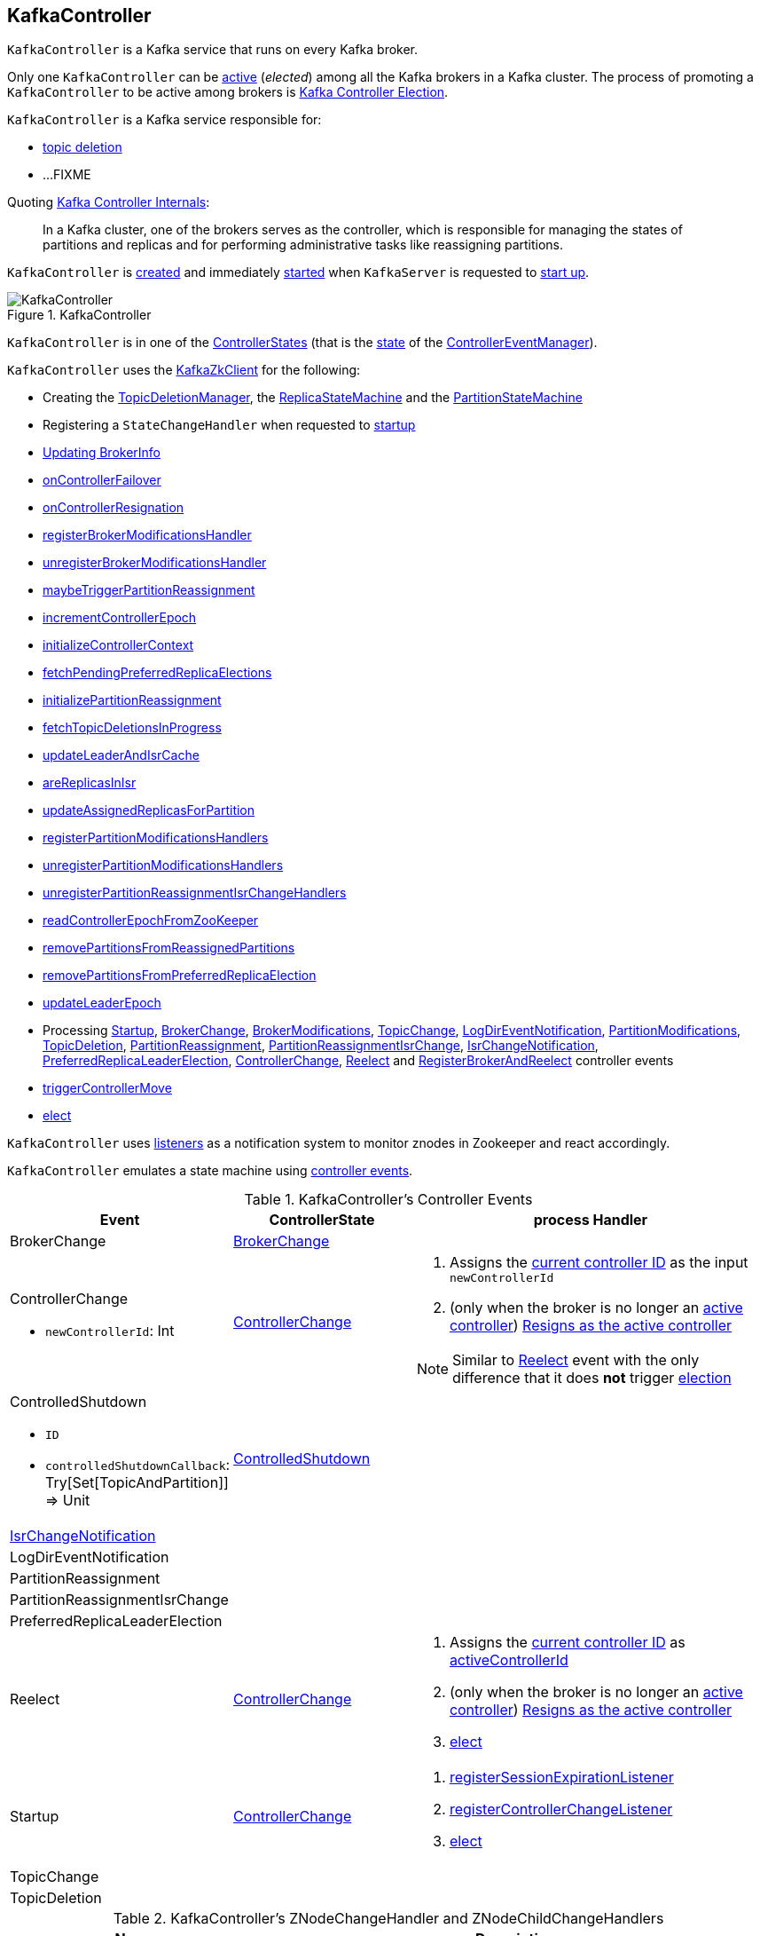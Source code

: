 == [[KafkaController]] KafkaController

`KafkaController` is a Kafka service that runs on every Kafka broker.

Only one `KafkaController` can be <<isActive, active>> (_elected_) among all the Kafka brokers in a Kafka cluster. The process of promoting a `KafkaController` to be active among brokers is <<kafka-controller-election.adoc#, Kafka Controller Election>>.

`KafkaController` is a Kafka service responsible for:

* <<topicDeletionListener, topic deletion>>
* ...FIXME

Quoting https://cwiki.apache.org/confluence/display/KAFKA/Kafka+Controller+Internals[Kafka Controller Internals]:

> In a Kafka cluster, one of the brokers serves as the controller, which is responsible for managing the states of partitions and replicas and for performing administrative tasks like reassigning partitions.

`KafkaController` is <<creating-instance, created>> and immediately <<startup, started>> when `KafkaServer` is requested to <<kafka-server-KafkaServer.adoc#startup, start up>>.

.KafkaController
image::images/KafkaController.png[align="center"]

[[state]]
`KafkaController` is in one of the <<kafka-controller-ControllerState.adoc#, ControllerStates>> (that is the <<kafka-controller-ControllerEventManager.adoc#state, state>> of the <<eventManager, ControllerEventManager>>).

`KafkaController` uses the <<zkClient, KafkaZkClient>> for the following:

* Creating the <<topicDeletionManager, TopicDeletionManager>>, the <<replicaStateMachine, ReplicaStateMachine>> and the <<partitionStateMachine, PartitionStateMachine>>

* Registering a `StateChangeHandler` when requested to <<startup, startup>>

* <<updateBrokerInfo, Updating BrokerInfo>>

* <<onControllerFailover, onControllerFailover>>

* <<onControllerResignation, onControllerResignation>>

* <<registerBrokerModificationsHandler, registerBrokerModificationsHandler>>

* <<unregisterBrokerModificationsHandler, unregisterBrokerModificationsHandler>>

* <<maybeTriggerPartitionReassignment, maybeTriggerPartitionReassignment>>

* <<incrementControllerEpoch, incrementControllerEpoch>>

* <<initializeControllerContext, initializeControllerContext>>

* <<fetchPendingPreferredReplicaElections, fetchPendingPreferredReplicaElections>>

* <<initializePartitionReassignment, initializePartitionReassignment>>

* <<fetchTopicDeletionsInProgress, fetchTopicDeletionsInProgress>>

* <<updateLeaderAndIsrCache, updateLeaderAndIsrCache>>

* <<areReplicasInIsr, areReplicasInIsr>>

* <<updateAssignedReplicasForPartition, updateAssignedReplicasForPartition>>

* <<registerPartitionModificationsHandlers, registerPartitionModificationsHandlers>>

* <<unregisterPartitionModificationsHandlers, unregisterPartitionModificationsHandlers>>

* <<unregisterPartitionReassignmentIsrChangeHandlers, unregisterPartitionReassignmentIsrChangeHandlers>>

* <<readControllerEpochFromZooKeeper, readControllerEpochFromZooKeeper>>

* <<removePartitionsFromReassignedPartitions, removePartitionsFromReassignedPartitions>>

* <<removePartitionsFromPreferredReplicaElection, removePartitionsFromPreferredReplicaElection>>

* <<updateLeaderEpoch, updateLeaderEpoch>>

* Processing <<Startup, Startup>>, <<BrokerChange, BrokerChange>>, <<BrokerModifications, BrokerModifications>>, <<TopicChange, TopicChange>>, <<LogDirEventNotification, LogDirEventNotification>>, <<PartitionModifications, PartitionModifications>>, <<TopicDeletion, TopicDeletion>>, <<PartitionReassignment, PartitionReassignment>>, <<PartitionReassignmentIsrChange, PartitionReassignmentIsrChange>>, <<IsrChangeNotification, IsrChangeNotification>>, <<PreferredReplicaLeaderElection, PreferredReplicaLeaderElection>>, <<ControllerChange, ControllerChange>>, <<Reelect, Reelect>> and <<RegisterBrokerAndReelect, RegisterBrokerAndReelect>> controller events

* <<triggerControllerMove, triggerControllerMove>>

* <<elect, elect>>

`KafkaController` uses <<listeners, listeners>> as a notification system to monitor znodes in Zookeeper and react accordingly.

`KafkaController` emulates a state machine using <<controller-events, controller events>>.

[[controller-events]]
.KafkaController's Controller Events
[cols="1,1,2",options="header",width="100%"]
|===
| Event
| ControllerState
| process Handler

| BrokerChange
| <<kafka-controller-ControllerState.adoc#BrokerChange, BrokerChange>>
| [[BrokerChange]]

a| ControllerChange

* `newControllerId`: Int

| <<kafka-controller-ControllerState.adoc#ControllerChange, ControllerChange>>
a| [[ControllerChange]]

1. Assigns the <<getControllerID, current controller ID>> as the input `newControllerId`
1. (only when the broker is no longer an <<isActive, active controller>>) <<onControllerResignation, Resigns as the active controller>>

NOTE:  Similar to <<Reelect, Reelect>> event with the only difference that it does *not* trigger <<elect, election>>

a| ControlledShutdown

* `ID`

* `controlledShutdownCallback`: Try[Set[TopicAndPartition]] => Unit

| <<kafka-controller-ControllerState.adoc#ControlledShutdown, ControlledShutdown>>
| [[ControlledShutdown]]

| <<kafka-controller-ControllerEvent.adoc#IsrChangeNotification, IsrChangeNotification>>
|
| [[IsrChangeNotification]]

| LogDirEventNotification
|
| [[LogDirEventNotification]]

| PartitionReassignment
|
| [[PartitionReassignment]]

| PartitionReassignmentIsrChange
|
| [[PartitionReassignmentIsrChange]]

| PreferredReplicaLeaderElection
|
| [[PreferredReplicaLeaderElection]]

| Reelect
| <<kafka-controller-ControllerState.adoc#ControllerChange, ControllerChange>>
a| [[Reelect]]

1. Assigns the <<getControllerID, current controller ID>> as <<activeControllerId, activeControllerId>>
1. (only when the broker is no longer an <<isActive, active controller>>) <<onControllerResignation, Resigns as the active controller>>
1. <<elect, elect>>

| Startup
| <<kafka-controller-ControllerState.adoc#ControllerChange, ControllerChange>>
a| [[Startup]]

1. <<registerSessionExpirationListener, registerSessionExpirationListener>>
1. <<registerControllerChangeListener, registerControllerChangeListener>>
1. <<elect, elect>>

| TopicChange
|
| [[TopicChange]]

| TopicDeletion
|
| [[TopicDeletion]]

|===

[[znode-change-handlers]]
.KafkaController's ZNodeChangeHandler and ZNodeChildChangeHandlers
[cols="1m,2",options="header",width="100%"]
|===
| Name
| Description

| brokerChangeHandler
| [[brokerChangeHandler]] `ZNodeChildChangeHandler` of `/brokers/ids` path

On `handleChildChange`, `brokerChangeHandler` simply sends <<BrokerChange, BrokerChange>> event to the <<eventManager, ControllerEventManager>>.

| isrChangeNotificationHandler
| [[isrChangeNotificationHandler]] `ZNodeChildChangeHandler` of `/isr_change_notification` path

On `handleChildChange`, `isrChangeNotificationHandler` simply sends <<IsrChangeNotification, IsrChangeNotification>> event to the <<eventManager, ControllerEventManager>>.

| logDirEventNotificationHandler
| [[logDirEventNotificationHandler]] `ZNodeChildChangeHandler` of `/log_dir_event_notification` path

On `handleChildChange`, `logDirEventNotificationHandler` simply sends <<LogDirEventNotification, LogDirEventNotification>> event to the <<eventManager, ControllerEventManager>>.

| partitionModificationsHandlers
a| [[partitionModificationsHandlers]] `ZNodeChangeHandlers` per topic of `/brokers/topics/[topic]` path

On `handleDataChange`, `partitionModificationsHandlers` simply send <<PartitionModifications, PartitionModifications>> event to the <<eventManager, ControllerEventManager>>.

| partitionReassignmentHandler
| [[partitionReassignmentHandler]] `ZNodeChangeHandler` of `/admin/reassign_partitions` path

On `handleCreation`, `partitionReassignmentHandler` simply sends <<PartitionReassignment, PartitionReassignment>> event to the <<eventManager, ControllerEventManager>>.

| preferredReplicaElectionHandler
| [[preferredReplicaElectionHandler]] `ZNodeChangeHandler` of `/admin/preferred_replica_election` path

On `handleCreation`, `preferredReplicaElectionHandler` simply sends <<PreferredReplicaLeaderElection, PreferredReplicaLeaderElection>> event to the <<eventManager, ControllerEventManager>>.

| topicChangeHandler
| [[topicChangeHandler]] `ZNodeChildChangeHandler` of `/brokers/topics` path

On `handleChildChange`, `topicChangeHandler` simply sends <<TopicChange, TopicChange>> event to the <<eventManager, ControllerEventManager>>.

| topicDeletionHandler
| [[topicDeletionHandler]] `ZNodeChildChangeHandler` of `/admin/delete_topics` path

On `handleChildChange`, `topicDeletionHandler` simply sends <<TopicDeletion, TopicDeletion>> event to the <<eventManager, ControllerEventManager>>.

|===

[[internal-registries]]
.KafkaController's Internal Properties (e.g. Registries and Counters)
[cols="1m,2",options="header",width="100%"]
|===
| Name
| Description

| activeControllerId
a| [[activeControllerId]] The ID of the active `KafkaController`

* Initialized to `-1`

| brokerRequestBatch
a| [[brokerRequestBatch]] <<kafka-controller-ControllerBrokerRequestBatch.adoc#, ControllerBrokerRequestBatch>> (with the <<stateChangeLogger, StateChangeLogger>>)

| controllerChangeHandler
a| [[controllerChangeHandler]] A `ZNodeChangeHandler` (for the `KafkaController` and the <<eventManager, ControllerEventManager>>) that listens to change events on `/controller` znode.

`controllerChangeHandler` <<kafka-controller-ControllerEventManager.adoc#put, emits controller events>> as follows:

* `ControllerChange` when the znode is created or the znode data changed

* `Reelect` when the znode is deleted

| controllerContext
a| [[controllerContext]] <<kafka-controller-ControllerContext.adoc#, ControllerContext>>

| eventManager
a| [[eventManager]] <<kafka-controller-ControllerEventManager.adoc#, ControllerEventManager>> (with <<kafka-controller-ControllerContext.adoc#rateAndTimeMetrics, rateAndTimeMetrics>> of the <<controllerContext, ControllerContext>>, the <<updateMetrics, updateMetrics>> as the <<kafka-controller-ControllerEventManager.adoc#eventProcessedListener, eventProcessedListener>>` and the <<maybeResign, maybeResign>> as the <<kafka-controller-ControllerEventManager.adoc#controllerMovedListener, controllerMovedListener>>)

`eventManager` is used to create other internal components to allow them for emitting controller events at state changes:

* <<topicDeletionManager, TopicDeletionManager>>
* <<controllerChangeHandler, ControllerChangeHandler>>
* <<brokerChangeHandler, BrokerChangeHandler>>
* <<topicChangeHandler, TopicChangeHandler>>
* <<topicDeletionHandler, TopicDeletionHandler>>
* <<partitionReassignmentHandler, PartitionReassignmentHandler>>
* <<preferredReplicaElectionHandler, PreferredReplicaElectionHandler>>
* <<isrChangeNotificationHandler, IsrChangeNotificationHandler>>
* <<logDirEventNotificationHandler, LogDirEventNotificationHandler>>
* <<registerBrokerModificationsHandler, BrokerModificationsHandlers>>
* <<initializePartitionReassignment, PartitionReassignmentIsrChangeHandlers>>
* <<registerPartitionModificationsHandlers, PartitionModificationsHandlers>>
* <<PartitionReassignment, PartitionReassignmentIsrChangeHandlers>>

`eventManager` is <<kafka-controller-ControllerEventManager.adoc#start, started>> when `KafkaController` is requested to <<startup, start>>.

`eventManager` is <<kafka-controller-ControllerEventManager.adoc#close, closed>> when `KafkaController` is requested to <<shutdown, shutdown>>.

| kafkaScheduler
| [[kafkaScheduler]] <<kafka-KafkaScheduler.adoc#, KafkaScheduler>> with 1 daemon thread with *kafka-scheduler* prefix

| partitionStateMachine
a| [[partitionStateMachine]] <<kafka-controller-PartitionStateMachine.adoc#, PartitionStateMachine>>

| replicaStateMachine
| [[replicaStateMachine]] link:kafka-controller-ReplicaStateMachine.adoc[ReplicaStateMachine]

| stateChangeLogger
| [[stateChangeLogger]] `StateChangeLogger` with the <<brokerId, broker ID>> and `inControllerContext` flag enabled

| tokenCleanScheduler
| [[tokenCleanScheduler]] <<kafka-KafkaScheduler.adoc#, KafkaScheduler>> with 1 daemon thread with *delegation-token-cleaner* prefix

| topicDeletionManager
| [[topicDeletionManager]] <<kafka-controller-TopicDeletionManager.adoc#, TopicDeletionManager>>
|===

[[listeners]]
.KafkaController's Listeners
[cols="1,2",options="header",width="100%"]
|===
| Listener
| Description

| [[brokerChangeListener]] `brokerChangeListener`
| `BrokerChangeListener` for this `KafkaController` and <<eventManager, eventManager>>

| [[isrChangeNotificationListener]] `isrChangeNotificationListener`
| `IsrChangeNotificationListener` for this `KafkaController` and <<eventManager, eventManager>>

Registered in <<registerIsrChangeNotificationListener, registerIsrChangeNotificationListener>> when `KafkaController` does <<onControllerFailover, onControllerFailover>>.

De-registered in <<deregisterIsrChangeNotificationListener, deregisterIsrChangeNotificationListener>> when `KafkaController` <<onControllerResignation, resigns as the active controller>>.

| [[logDirEventNotificationListener]] `logDirEventNotificationListener`
| `LogDirEventNotificationListener`

| [[partitionModificationsListeners]] `partitionModificationsListeners`
| `PartitionModificationsListener` by name

| [[partitionReassignmentListener]] `partitionReassignmentListener`
| `PartitionReassignmentListener` for this `KafkaController` and <<eventManager, ControllerEventManager>>

| [[preferredReplicaElectionListener]] `preferredReplicaElectionListener`
| `PreferredReplicaElectionListener` for this `KafkaController` and <<eventManager, ControllerEventManager>>

| [[topicDeletionListener]] `topicDeletionListener`
| `TopicDeletionListener` (for this `KafkaController` and <<eventManager, ControllerEventManager>>)

Registered in <<registerTopicDeletionListener, registerTopicDeletionListener>> when `KafkaController` does <<onControllerFailover, onControllerFailover>>.

De-registered in <<deregisterTopicDeletionListener, deregisterTopicDeletionListener>> when `KafkaController` <<onControllerResignation, resigns as the active controller>>.
|===

[[logIdent]]
`KafkaController` uses *[Controller id=[brokerId]]* as the logging prefix (aka `logIdent`).

[[logging]]
[TIP]
====
Enable `WARN`, `INFO` or `DEBUG` logging levels for `kafka.controller.KafkaController` logger to see what happens inside.

Add the following line to `config/log4j.properties`:

```
log4j.logger.kafka.controller.KafkaController=DEBUG
```

Refer to link:kafka-logging.adoc[Logging].

---

Please note that Kafka comes with a preconfigured `kafka.controller` logger in `config/log4j.properties`:

```
log4j.appender.controllerAppender=org.apache.log4j.DailyRollingFileAppender
log4j.appender.controllerAppender.DatePattern='.'yyyy-MM-dd-HH
log4j.appender.controllerAppender.File=${kafka.logs.dir}/controller.log
log4j.appender.controllerAppender.layout=org.apache.log4j.PatternLayout
log4j.appender.controllerAppender.layout.ConversionPattern=[%d] %p %m (%c)%n

log4j.logger.kafka.controller=TRACE, controllerAppender
log4j.additivity.kafka.controller=false
```

That means that the logs of `KafkaController` go to `logs/controller.log` file at `TRACE` logging level and are not added to the main logs (per `log4j.additivity` being off).
====

=== [[initiateReassignReplicasForTopicPartition]] `initiateReassignReplicasForTopicPartition` Method

[source, scala]
----
initiateReassignReplicasForTopicPartition
----

`initiateReassignReplicasForTopicPartition`...FIXME

NOTE: `initiateReassignReplicasForTopicPartition` is used when...FIXME

=== [[deregisterPartitionReassignmentIsrChangeListeners]] `deregisterPartitionReassignmentIsrChangeListeners` Method

[source, scala]
----
deregisterPartitionReassignmentIsrChangeListeners
----

`deregisterPartitionReassignmentIsrChangeListeners`...FIXME

NOTE: `deregisterPartitionReassignmentIsrChangeListeners` is used when...FIXME

=== [[resetControllerContext]] `resetControllerContext` Method

[source, scala]
----
resetControllerContext
----

`resetControllerContext`...FIXME

NOTE: `resetControllerContext` is used when...FIXME

=== [[deregisterBrokerChangeListener]] `deregisterBrokerChangeListener` Method

[source, scala]
----
deregisterBrokerChangeListener
----

`deregisterBrokerChangeListener`...FIXME

NOTE: `deregisterBrokerChangeListener` is used when...FIXME

=== [[deregisterTopicChangeListener]] `deregisterTopicChangeListener` Method

[source, scala]
----
deregisterTopicChangeListener
----

`deregisterTopicChangeListener`...FIXME

NOTE: `deregisterTopicChangeListener` is used when...FIXME

=== [[onControllerResignation]] Resigning As Active Controller -- `onControllerResignation` Method

[source, scala]
----
onControllerResignation(): Unit
----

`onControllerResignation` starts by printing out the following DEBUG message to the logs:

```
Resigning
```

`onControllerResignation` unsubscribes from intercepting Zookeeper events for the following znodes in order:

1. <<deregisterIsrChangeNotificationListener, Child changes to /isr_change_notification znode>>

1. <<deregisterPartitionReassignmentListener, Data changes to /admin/reassign_partitions znode>>

1. <<deregisterPreferredReplicaElectionListener, Data changes to /admin/preferred_replica_election znode>>

1. <<deregisterLogDirEventNotificationListener, Child changes to /log_dir_event_notification znode>>

`onControllerResignation` requests <<topicDeletionManager, TopicDeletionManager>> to link:kafka-controller-TopicDeletionManager.adoc#reset[reset].

`onControllerResignation` requests <<kafkaScheduler, KafkaScheduler>> to link:kafka-KafkaScheduler.adoc#shutdown[shutdown].

`onControllerResignation` resets the following internal counters:

* <<offlinePartitionCount, offlinePartitionCount>>
* <<preferredReplicaImbalanceCount, preferredReplicaImbalanceCount>>
* <<globalTopicCount, globalTopicCount>>
* <<globalPartitionCount, globalPartitionCount>>

`onControllerResignation` <<deregisterPartitionReassignmentIsrChangeListeners, deregisterPartitionReassignmentIsrChangeListeners>>.

`onControllerResignation` requests <<partitionStateMachine, PartitionStateMachine>> to link:kafka-controller-PartitionStateMachine.adoc#shutdown[shutdown].

`onControllerResignation` <<deregisterTopicChangeListener, deregisterTopicChangeListener>>.

`onControllerResignation` <<deregisterPartitionModificationsListener, deregisterPartitionModificationsListener>> every listener in <<partitionModificationsListeners, partitionModificationsListeners>>.

`onControllerResignation` <<deregisterTopicDeletionListener, deregisterTopicDeletionListener>>.

`onControllerResignation` requests <<replicaStateMachine, ReplicaStateMachine>> to link:kafka-controller-ReplicaStateMachine.adoc#shutdown[shutdown].

`onControllerResignation` <<deregisterBrokerChangeListener, deregisterBrokerChangeListener>>.

`onControllerResignation` <<resetControllerContext, resetControllerContext>>.

In the end, `onControllerResignation` prints out the following DEBUG message to the logs:

```
Resigned
```

[NOTE]
====
`onControllerResignation` is used when:

* `ControllerEventThread` is requested to <<kafka-controller-ControllerEventThread.adoc#doWork, process controller events>>, i.e. <<ControllerChange, ControllerChange>> and <<Reelect, Reelect>>

* <<triggerControllerMove, triggerControllerMove>>

* `KafkaController` is requested to <<shutdown, shut down>>
====

=== [[deregisterIsrChangeNotificationListener]] Unsubscribing from Child Changes to /isr_change_notification ZNode -- `deregisterIsrChangeNotificationListener` Internal Method

[source, scala]
----
deregisterIsrChangeNotificationListener(): Unit
----

`deregisterIsrChangeNotificationListener` prints out the following DEBUG message to the logs:

```
De-registering IsrChangeNotificationListener
```

`deregisterIsrChangeNotificationListener` requests <<zkUtils, ZkUtils>> to link:kafka-ZkUtils.adoc#unsubscribeChildChanges[unsubscribe from intercepting changes] to `/isr_change_notification` znode with <<isrChangeNotificationListener, IsrChangeNotificationListener>>.

NOTE: `deregisterIsrChangeNotificationListener` is used exclusively when `KafkaController` <<onControllerResignation, resigns as the active controller>>.

=== [[deregisterLogDirEventNotificationListener]] Unsubscribing from Child Changes to /log_dir_event_notification ZNode -- `deregisterLogDirEventNotificationListener` Internal Method

[source, scala]
----
deregisterLogDirEventNotificationListener(): Unit
----

`deregisterLogDirEventNotificationListener` prints out the following DEBUG message to the logs:

```
De-registering logDirEventNotificationListener
```

`deregisterLogDirEventNotificationListener` requests <<zkUtils, ZkUtils>> to link:kafka-ZkUtils.adoc#unsubscribeChildChanges[unsubscribe from intercepting changes] to `/log_dir_event_notification` znode with <<logDirEventNotificationListener, LogDirEventNotificationListener>>.

NOTE: `deregisterLogDirEventNotificationListener` is used exclusively when `KafkaController` <<onControllerResignation, resigns as the active controller>>.

=== [[deregisterPreferredReplicaElectionListener]] Unsubscribing from Data Changes to /admin/preferred_replica_election ZNode -- `deregisterPreferredReplicaElectionListener` Method

[source, scala]
----
deregisterPreferredReplicaElectionListener(): Unit
----

`deregisterPreferredReplicaElectionListener` requests <<zkUtils, ZkUtils>> to link:kafka-ZkUtils.adoc#unsubscribeDataChanges[unsubscribe from intercepting data changes] to `/admin/preferred_replica_election` znode with <<preferredReplicaElectionListener, PreferredReplicaElectionListener>>.

NOTE: `deregisterPreferredReplicaElectionListener` is used exclusively when `KafkaController` <<onControllerResignation, resigns as the active controller>>.

=== [[deregisterPartitionReassignmentListener]] Unsubscribing from Data Changes to /admin/reassign_partitions ZNode -- `deregisterPartitionReassignmentListener` Method

[source, scala]
----
deregisterPartitionReassignmentListener(): Unit
----

`deregisterPartitionReassignmentListener` requests <<zkUtils, ZkUtils>> to link:kafka-ZkUtils.adoc#unsubscribeDataChanges[unsubscribe from intercepting data changes] to `/admin/reassign_partitions` znode with <<partitionReassignmentListener, PartitionReassignmentListener>>.

NOTE: `deregisterPartitionReassignmentListener` is used exclusively when `KafkaController` <<onControllerResignation, resigns as the active controller>>.

=== [[triggerControllerMove]] `triggerControllerMove` Internal Method

[source, scala]
----
triggerControllerMove(): Unit
----

`triggerControllerMove`...FIXME

[NOTE]
====
`triggerControllerMove` is used when:

1. `KafkaController` <<handleIllegalState, handleIllegalState>>

1. `KafkaController` caught an exception while <<elect, electing or becoming a controller>>
====

=== [[handleIllegalState]] `handleIllegalState` Internal Method

[source, scala]
----
handleIllegalState(e: IllegalStateException): Nothing
----

`handleIllegalState`...FIXME

NOTE: `handleIllegalState` is used when `KafkaController` catches a `IllegalStateException` in <<updateLeaderEpochAndSendRequest, updateLeaderEpochAndSendRequest>>, <<sendUpdateMetadataRequest, sendUpdateMetadataRequest>> and <<ControlledShutdown, ControlledShutdown>> event.

=== [[sendUpdateMetadataRequest]] `sendUpdateMetadataRequest` Method

[source, scala]
----
sendUpdateMetadataRequest(): Unit
----

`sendUpdateMetadataRequest`...FIXME

[NOTE]
====
`sendUpdateMetadataRequest` is used when:

* `KafkaController` is requested to <<onControllerFailover, onControllerFailover>>, <<onBrokerStartup, onBrokerStartup>>, <<onBrokerUpdate, onBrokerUpdate>>, <<onReplicasBecomeOffline, onReplicasBecomeOffline>>, <<onPartitionReassignment, onPartitionReassignment>>, <<processUpdateNotifications, processUpdateNotifications>>

* `TopicDeletionManager` is requested to <<kafka-controller-TopicDeletionManager.adoc#onTopicDeletion, onTopicDeletion>>
====

=== [[updateLeaderEpochAndSendRequest]] `updateLeaderEpochAndSendRequest` Internal Method

[source, scala]
----
updateLeaderEpochAndSendRequest(
  partition: TopicPartition,
  replicasToReceiveRequest: Seq[Int],
  newAssignedReplicas: Seq[Int]): Unit
----

`updateLeaderEpochAndSendRequest`...FIXME

NOTE: `updateLeaderEpochAndSendRequest` is used when `KafkaController` is requested to <<onPartitionReassignment, onPartitionReassignment>> and <<moveReassignedPartitionLeaderIfRequired, moveReassignedPartitionLeaderIfRequired>>.

=== [[shutdown]] Shutting Down -- `shutdown` Method

[source, scala]
----
shutdown(): Unit
----

`shutdown` requests the <<eventManager, ControllerEventManager>> to <<kafka-controller-ControllerEventManager.adoc#close, close>> followed by <<onControllerResignation, onControllerResignation>>.

NOTE: `shutdown` is used exclusively when `KafkaServer` is requested to <<kafka-server-KafkaServer.adoc#shutdown, shutdown>>.

=== [[updateMetrics]] `updateMetrics` Internal Method

[source, scala]
----
updateMetrics(): Unit
----

`updateMetrics`...FIXME

NOTE: `updateMetrics` is used exclusively when `KafkaController` is <<creating-instance, created>> (and creates the <<eventManager, ControllerEventManager>>).

=== [[onBrokerStartup]] `onBrokerStartup` Method

[source, scala]
----
onBrokerStartup(newBrokers: Seq[Int]): Unit
----

`onBrokerStartup`...FIXME

NOTE: `onBrokerStartup` is used exclusively when `KafkaController` is requested to process a `BrokerChange` controller event.

=== [[elect]] Controller Election -- `elect` Method

[source, scala]
----
elect(): Unit
----

`elect` requests the <<zkClient, KafkaZkClient>> for the <<kafka-zk-KafkaZkClient.adoc#getControllerId, active controller ID>>.

`elect` stops the controller election if there is an active controller ID available and prints out the following DEBUG message to the logs:

```
Broker [activeControllerId] has been elected as the controller, so stopping the election process.
```

Otherwise, `elect` requests the <<zkClient, KafkaZkClient>> to <<checkedEphemeralCreate, create an ephemeral znode>> at `/controller` path with the znode data in JSON:

```
{"version":1,"brokerid":[brokerId],"timestamp":[timestamp]}
```

NOTE: `elect` always uses `1` for the version.

NOTE: `elect` is used when `ControllerEventThread` is requested to process <<kafka-controller-ControllerEvent.adoc#Startup, Startup>> and <<kafka-controller-ControllerEvent.adoc#Reelect, Reelect>> controller events (while <<kafka-controller-ControllerEventThread.adoc#doWork, processing controller events>>).

==== Controller Elected

If successful, `elect` prints out the following INFO message to the logs and records the current broker ID as the <<activeControllerId, activeControllerId>>.

```
[brokerId] successfully elected as the controller
```

In the end, `elect` does <<onControllerFailover, onControllerFailover>>.

==== Controller Has Already Been Elected (NodeExistsException)

If unsuccessful (and a `NodeExistsException` was reported), `elect` requests the <<zkClient, KafkaZkClient>> for the <<kafka-zk-KafkaZkClient.adoc#getControllerId, active controller ID>>.

`elect` then prints out the following DEBUG message to the logs:

```
Broker [activeControllerId] was elected as controller instead of broker [brokerId]
```

If however the active controller ID is still unavailable, `elect` prints out the following WARN message to the logs:

```
A controller has been elected but just resigned, this will result in another round of election
```

==== Other Errors (Throwable)

If unsuccessful (and a `Throwable` was reported), `elect` prints out the following ERROR message to the logs and does <<triggerControllerMove, triggerControllerMove>>:

```
Error while electing or becoming controller on broker [brokerId]
```

=== [[isActive]] Is KafkaController The Active Controller? -- `isActive` Method

[source, scala]
----
isActive: Boolean
----

`isActive` flag says whether the current broker (by the ID) is the active controller (given the <<activeControllerId, activeControllerId>>).

NOTE: `isActive` is on (`true`) after the `KafkaController` of a Kafka broker has been <<elect, elected>>.

[NOTE]
====
`isActive` is used (as a valve to stop processing early) when:

* `ControllerEventThread` is requested to <<kafka-controller-ControllerEventThread.adoc#doWork, process controller events>> (that should only be processed on the active controller, e.g. `AutoPreferredReplicaLeaderElection`, `UncleanLeaderElectionEnable`, `ControlledShutdown`, `LeaderAndIsrResponseReceived`, `TopicDeletionStopReplicaResponseReceived`, `BrokerChange`, `BrokerModifications`, `TopicChange`)

* `KafkaController` is requested to <<updateMetrics, updateMetrics>>

* `KafkaApis` is requested to <<kafka-server-KafkaApis.adoc#handleCreateTopicsRequest, handleCreateTopicsRequest>>, <<kafka-server-KafkaApis.adoc#handleCreatePartitionsRequest, handleCreatePartitionsRequest>> and <<kafka-server-KafkaApis.adoc#handleDeleteTopicsRequest, handleDeleteTopicsRequest>>
====

=== [[registerIsrChangeNotificationListener]] `registerIsrChangeNotificationListener` Internal Method

[source, scala]
----
registerIsrChangeNotificationListener(): Option[Seq[String]]
----

`registerIsrChangeNotificationListener`...FIXME

NOTE: `registerIsrChangeNotificationListener` is used when...FIXME

=== [[deregisterIsrChangeNotificationListener]] `deregisterIsrChangeNotificationListener` Internal Method

[source, scala]
----
deregisterIsrChangeNotificationListener(): Unit
----

`deregisterIsrChangeNotificationListener`...FIXME

NOTE: `deregisterIsrChangeNotificationListener` is used when...FIXME

=== [[creating-instance]] Creating KafkaController Instance

`KafkaController` takes the following when created:

* [[config]] <<kafka-KafkaConfig.adoc#, KafkaConfig>>
* [[zkClient]] <<kafka-zk-KafkaZkClient.adoc#, KafkaZkClient>>
* [[time]] `Time`
* [[metrics]] <<kafka-Metrics.adoc#, Metrics>>
* [[initialBrokerInfo]] `BrokerInfo`
* [[tokenManager]] <<kafka-server-DelegationTokenManager.adoc#, DelegationTokenManager>>
* [[threadNamePrefix]] Thread name prefix (default: undefined)

`KafkaController` initializes the <<internal-registries, internal registries and counters>>.

=== [[startup]] Starting Up -- `startup` Method

[source, scala]
----
startup(): Unit
----

`startup` requests the <<zkClient, KafkaZkClient>> to <<kafka-zk-KafkaZkClient.adoc#registerStateChangeHandler, register a StateChangeHandler>> (under the name *controller-state-change-handler*) that is does the following:

* On `afterInitializingSession`, the `StateChangeHandler` simply puts `RegisterBrokerAndReelect` event on the event queue of the <<eventManager, ControllerEventManager>>

* On `beforeInitializingSession`, the `StateChangeHandler` simply puts `Expire` event on the event queue of the <<eventManager, ControllerEventManager>>

`startup` then puts `Startup` event at the end of the event queue of the <<eventManager, ControllerEventManager>> and immediately requests it to <<kafka-controller-ControllerEventManager.adoc#start, start>>.

NOTE: `startup` is used exclusively when `KafkaServer` is requested to <<kafka-server-KafkaServer.adoc#startup, start>>.

=== [[registerSessionExpirationListener]] Registering SessionExpirationListener To Control Session Recreation -- `registerSessionExpirationListener` Internal Method

[source, scala]
----
registerSessionExpirationListener(): Unit
----

`registerSessionExpirationListener` requests <<zkUtils, ZkUtils>> to link:kafka-ZkUtils.adoc#subscribeStateChanges[subscribe to state changes] with a `SessionExpirationListener` (with the `KafkaController` and <<eventManager, ControllerEventManager>>).

NOTE: `SessionExpirationListener` puts <<Reelect, Reelect>> event on the link:kafka-controller-ControllerEventManager.adoc#queue[event queue] of `ControllerEventManager` every time the Zookeeper session has expired and a new session has been created.

NOTE: `registerSessionExpirationListener` is used exclusively when <<Startup, Startup>> event is processed (after `ControllerEventThread` is link:kafka-controller-ControllerEventThread.adoc#doWork[started]).

=== [[registerControllerChangeListener]] Registering ControllerChangeListener for /controller ZNode Changes -- `registerControllerChangeListener` Internal Method

[source, scala]
----
registerControllerChangeListener(): Unit
----

`registerControllerChangeListener` requests <<zkUtils, ZkUtils>> to link:kafka-ZkUtils.adoc#subscribeDataChanges[subscribe to data changes] for `/controller` znode with a `ControllerChangeListener` (with the `KafkaController` and <<eventManager, ControllerEventManager>>).

[NOTE]
====
`ControllerChangeListener` emits:

1. <<ControllerChange, ControllerChange>> event with the current controller ID (on the link:kafka-controller-ControllerEventManager.adoc#queue[event queue] of `ControllerEventManager`) every time the data of a znode changes

1. <<Reelect, Reelect>> event when the data associated with a znode has been deleted
====

NOTE: `registerControllerChangeListener` is used exclusively when <<Startup, Startup>> event is processed (after `ControllerEventThread` is link:kafka-controller-ControllerEventThread.adoc#doWork[started]).

=== [[registerBrokerChangeListener]] `registerBrokerChangeListener` Internal Method

[source, scala]
----
registerBrokerChangeListener(): Option[Seq[String]]
----

`registerBrokerChangeListener` requests <<zkUtils, ZkUtils>> to link:kafka-ZkUtils.adoc#subscribeChildChanges[subscribeChildChanges] for `/brokers/ids` path with <<brokerChangeListener, BrokerChangeListener>>.

NOTE: `registerBrokerChangeListener` is used exclusively when `KafkaController` does <<onControllerFailover, onControllerFailover>>.

=== [[getControllerID]] Getting Active Controller ID (from JSON under /controller znode) -- `getControllerID` Method

[source, scala]
----
getControllerID(): Int
----

`getControllerID` returns the ID of the active Kafka controller that is associated with `/controller` znode in JSON format or `-1` otherwise.

Internally, `getControllerID` requests <<zkUtils, ZkUtils>> for link:kafka-ZkUtils.adoc#readDataMaybeNull[data associated with `/controller` znode].

If available, `getControllerID` parses the data (being the current controller info in JSON format) to extract `brokerid` field.

[source, shell]
----
$ ./bin/zookeeper-shell.sh :2181 get /controller

{"version":1,"brokerid":0,"timestamp":"1543499076007"}
cZxid = 0x60
ctime = Thu Nov 29 14:44:36 CET 2018
mZxid = 0x60
mtime = Thu Nov 29 14:44:36 CET 2018
pZxid = 0x60
cversion = 0
dataVersion = 0
aclVersion = 0
ephemeralOwner = 0x100073f07ba0003
dataLength = 54
numChildren = 0
----

Otherwise, when no `/controller` znode is available, `getControllerID` returns `-1`.

[NOTE]
====
`getControllerID` is used when:

1. Processing `Reelect` controller event

1. <<elect, elect>>
====

=== [[registerTopicDeletionListener]] Registering TopicDeletionListener for Child Changes to /admin/delete_topics ZNode -- `registerTopicDeletionListener` Internal Method

[source, scala]
----
registerTopicDeletionListener(): Option[Seq[String]]
----

`registerTopicDeletionListener` requests <<zkUtils, ZkUtils>> to link:kafka-ZkUtils.adoc#subscribeChildChanges[subscribeChildChanges] to `/admin/delete_topics` znode with <<topicDeletionListener, TopicDeletionListener>>.

NOTE: `registerTopicDeletionListener` is used exclusively when `KafkaController` does <<onControllerFailover, onControllerFailover>>.

=== [[deregisterTopicDeletionListener]] De-Registering TopicDeletionListener for Child Changes to /admin/delete_topics ZNode -- `deregisterTopicDeletionListener` Internal Method

[source, scala]
----
deregisterTopicDeletionListener(): Unit
----

`deregisterTopicDeletionListener` requests <<zkUtils, ZkUtils>> to link:kafka-ZkUtils.adoc#unsubscribeChildChanges[unsubscribeChildChanges] to `/admin/delete_topics` znode with <<topicDeletionListener, TopicDeletionListener>>.

NOTE: `deregisterTopicDeletionListener` is used exclusively when `KafkaController` <<onControllerResignation, resigns as the active controller>>.

=== [[processUpdateNotifications]] `processUpdateNotifications` Internal Method

[source, scala]
----
processUpdateNotifications(partitions: Seq[TopicPartition]): Unit
----

`processUpdateNotifications`...FIXME

NOTE: `processUpdateNotifications` is used when...FIXME

=== [[onReplicasBecomeOffline]] `onReplicasBecomeOffline` Internal Method

[source, scala]
----
onReplicasBecomeOffline(newOfflineReplicas: Set[PartitionAndReplica]): Unit
----

`onReplicasBecomeOffline`...FIXME

NOTE: `onReplicasBecomeOffline` is used when...FIXME

=== [[onPartitionReassignment]] `onPartitionReassignment` Internal Method

[source, scala]
----
onPartitionReassignment(
  topicPartition: TopicPartition,
  reassignedPartitionContext: ReassignedPartitionsContext): Unit
----

`onPartitionReassignment`...FIXME

NOTE: `onPartitionReassignment` is used when `KafkaController` is requested to <<onBrokerStartup, onBrokerStartup>>, <<maybeTriggerPartitionReassignment, maybeTriggerPartitionReassignment>> and process a <<PartitionReassignmentIsrChange, PartitionReassignmentIsrChange>> event.

=== [[onBrokerUpdate]] `onBrokerUpdate` Internal Method

[source, scala]
----
onBrokerUpdate(updatedBrokerId: Int): Unit
----

`onBrokerUpdate`...FIXME

NOTE: `onBrokerUpdate` is used when...FIXME

=== [[updateBrokerInfo]] `updateBrokerInfo` Internal Method

[source, scala]
----
updateBrokerInfo(newBrokerInfo: BrokerInfo): Unit
----

`updateBrokerInfo`...FIXME

NOTE: `updateBrokerInfo` is used exclusively when `DynamicListenerConfig` is requested to <<kafka-server-DynamicListenerConfig.adoc#reconfigure, reconfigure>>.

=== [[registerBrokerModificationsHandler]] `registerBrokerModificationsHandler` Internal Method

[source, scala]
----
registerBrokerModificationsHandler(brokerIds: Iterable[Int]): Unit
----

`registerBrokerModificationsHandler`...FIXME

NOTE: `registerBrokerModificationsHandler` is used when `KafkaController` is requested to <<onBrokerStartup, onBrokerStartup>> and <<onControllerFailover, onControllerFailover>> (indirectly through <<initializeControllerContext, initializeControllerContext>>).

=== [[initializeControllerContext]] `initializeControllerContext` Internal Method

[source, scala]
----
initializeControllerContext(): Unit
----

`initializeControllerContext`...FIXME

NOTE: `initializeControllerContext` is used exclusively when `KafkaController` is requested to <<onControllerFailover, onControllerFailover>>.

=== [[unregisterBrokerModificationsHandler]] `unregisterBrokerModificationsHandler` Internal Method

[source, scala]
----
unregisterBrokerModificationsHandler(brokerIds: Iterable[Int]): Unit
----

`unregisterBrokerModificationsHandler`...FIXME

NOTE: `unregisterBrokerModificationsHandler` is used when `KafkaController` is requested to <<onControllerResignation, onControllerResignation>> and <<onBrokerFailure, onBrokerFailure>>.

=== [[onBrokerFailure]] `onBrokerFailure` Internal Method

[source, scala]
----
onBrokerFailure(deadBrokers: Seq[Int]): Unit
----

`onBrokerFailure`...FIXME

NOTE: `onBrokerFailure` is used exclusively when `KafkaController` is requested to handle a <<BrokerChange, BrokerChange>> controller event.

=== [[maybeTriggerPartitionReassignment]] `maybeTriggerPartitionReassignment` Internal Method

[source, scala]
----
maybeTriggerPartitionReassignment(topicPartitions: Set[TopicPartition]): Unit
----

`maybeTriggerPartitionReassignment`...FIXME

NOTE: `maybeTriggerPartitionReassignment` is used when `KafkaController` is requested to <<onControllerFailover, onControllerFailover>> and process the <<PartitionReassignment, PartitionReassignment>> controller event.

=== [[incrementControllerEpoch]] `incrementControllerEpoch` Internal Method

[source, scala]
----
incrementControllerEpoch(): Unit
----

`incrementControllerEpoch`...FIXME

NOTE: `incrementControllerEpoch` is used exclusively when `KafkaController` is requested to <<onControllerFailover, onControllerFailover>>.

=== [[fetchPendingPreferredReplicaElections]] `fetchPendingPreferredReplicaElections` Internal Method

[source, scala]
----
fetchPendingPreferredReplicaElections(): Set[TopicPartition]
----

`fetchPendingPreferredReplicaElections`...FIXME

NOTE: `fetchPendingPreferredReplicaElections` is used exclusively when `KafkaController` is requested to <<onControllerFailover, onControllerFailover>>.

=== [[initializePartitionReassignment]] `initializePartitionReassignment` Internal Method

[source, scala]
----
initializePartitionReassignment(): Unit
----

`initializePartitionReassignment`...FIXME

NOTE: `initializePartitionReassignment` is used exclusively when `KafkaController` is requested to <<initializeControllerContext, initializeControllerContext>>.

=== [[fetchTopicDeletionsInProgress]] `fetchTopicDeletionsInProgress` Internal Method

[source, scala]
----
fetchTopicDeletionsInProgress(): (Set[String], Set[String])
----

`fetchTopicDeletionsInProgress`...FIXME

NOTE: `fetchTopicDeletionsInProgress` is used exclusively when `KafkaController` is requested to <<onControllerFailover, onControllerFailover>>.

=== [[updateLeaderAndIsrCache]] `updateLeaderAndIsrCache` Internal Method

[source, scala]
----
updateLeaderAndIsrCache(partitions: Seq[TopicPartition]
----

Unless given, `updateLeaderAndIsrCache` defaults to <<kafka-controller-ControllerContext.adoc#allPartitions, allPartitions>> of the <<controllerContext, ControllerContext>> for the partitions.

`updateLeaderAndIsrCache` requests the <<zkClient, KafkaZkClient>> to <<kafka-zk-KafkaZkClient.adoc#getTopicPartitionStates, getTopicPartitionStates>> for the partitions.

For every pair of a `TopicPartition` and the `LeaderIsrAndControllerEpoch`, `updateLeaderAndIsrCache` adds them to the <<kafka-controller-ControllerContext.adoc#partitionLeadershipInfo, partitionLeadershipInfo>> of the <<controllerContext, ControllerContext>>.

NOTE: `updateLeaderAndIsrCache` is used when `KafkaController` is requested to <<initializeControllerContext, initializeControllerContext>> and process a <<IsrChangeNotification, IsrChangeNotification>> controller event.

=== [[areReplicasInIsr]] `areReplicasInIsr` Internal Method

[source, scala]
----
areReplicasInIsr(partition: TopicPartition, replicas: Seq[Int]): Boolean
----

`areReplicasInIsr`...FIXME

NOTE: `areReplicasInIsr` is used exclusively when `KafkaController` is requested to <<onPartitionReassignment, onPartitionReassignment>>.

=== [[updateAssignedReplicasForPartition]] `updateAssignedReplicasForPartition` Internal Method

[source, scala]
----
updateAssignedReplicasForPartition(
  partition: TopicPartition,
  replicas: Seq[Int]): Unit
----

`updateAssignedReplicasForPartition`...FIXME

NOTE: `updateAssignedReplicasForPartition` is used exclusively when `KafkaController` is requested to <<onPartitionReassignment, onPartitionReassignment>>.

=== [[registerPartitionModificationsHandlers]] `registerPartitionModificationsHandlers` Internal Method

[source, scala]
----
registerPartitionModificationsHandlers(topics: Seq[String]): Unit
----

`registerPartitionModificationsHandlers`...FIXME

NOTE: `registerPartitionModificationsHandlers` is used when `KafkaController` is requested to <<initializeControllerContext, initializeControllerContext>> and a <<kafka-controller-ControllerEvent.adoc#TopicChange, TopicChange>> controller event is processed.

=== [[unregisterPartitionModificationsHandlers]] `unregisterPartitionModificationsHandlers` Internal Method

[source, scala]
----
unregisterPartitionModificationsHandlers(topics: Seq[String]): Unit
----

`unregisterPartitionModificationsHandlers`...FIXME

[NOTE]
====
`unregisterPartitionModificationsHandlers` is used when:

* `KafkaController` is requested to <<onControllerResignation, onControllerResignation>>

* `TopicDeletionManager` is requested to <<kafka-controller-TopicDeletionManager.adoc#completeDeleteTopic, completeDeleteTopic>>
====

=== [[unregisterPartitionReassignmentIsrChangeHandlers]] `unregisterPartitionReassignmentIsrChangeHandlers` Internal Method

[source, scala]
----
unregisterPartitionReassignmentIsrChangeHandlers(): Unit
----

`unregisterPartitionReassignmentIsrChangeHandlers`...FIXME

NOTE: `unregisterPartitionReassignmentIsrChangeHandlers` is used exclusively when `KafkaController` is requested to <<onControllerResignation, onControllerResignation>>.

=== [[readControllerEpochFromZooKeeper]] `readControllerEpochFromZooKeeper` Internal Method

[source, scala]
----
readControllerEpochFromZooKeeper(): Unit
----

`readControllerEpochFromZooKeeper`...FIXME

NOTE: `readControllerEpochFromZooKeeper` is used exclusively when `KafkaController` is requested to <<onControllerFailover, onControllerFailover>>.

=== [[removePartitionsFromReassignedPartitions]] `removePartitionsFromReassignedPartitions` Internal Method

[source, scala]
----
removePartitionsFromReassignedPartitions(partitionsToBeRemoved: Set[TopicPartition]): Unit
----

`removePartitionsFromReassignedPartitions`...FIXME

NOTE: `removePartitionsFromReassignedPartitions` is used when `KafkaController` is requested to <<onPartitionReassignment, onPartitionReassignment>> and <<maybeTriggerPartitionReassignment, maybeTriggerPartitionReassignment>>.

=== [[removePartitionsFromPreferredReplicaElection]] `removePartitionsFromPreferredReplicaElection` Internal Method

[source, scala]
----
removePartitionsFromPreferredReplicaElection(
  partitionsToBeRemoved: Set[TopicPartition],
  isTriggeredByAutoRebalance : Boolean): Unit
----

`removePartitionsFromPreferredReplicaElection`...FIXME

NOTE: `removePartitionsFromPreferredReplicaElection` is used exclusively when `KafkaController` is requested to <<onPreferredReplicaElection, onPreferredReplicaElection>>.

=== [[onPreferredReplicaElection]] `onPreferredReplicaElection` Internal Method

[source, scala]
----
onPreferredReplicaElection(
  partitions: Set[TopicPartition],
  isTriggeredByAutoRebalance: Boolean = false): Unit
----

`onPreferredReplicaElection`...FIXME

NOTE: `onPreferredReplicaElection` is used when `KafkaController` is requested to <<onControllerFailover, onControllerFailover>>, <<checkAndTriggerAutoLeaderRebalance, checkAndTriggerAutoLeaderRebalance>> and process a <<PreferredReplicaLeaderElection, PreferredReplicaLeaderElection>> controller event.

=== [[updateLeaderEpoch]] `updateLeaderEpoch` Internal Method

[source, scala]
----
updateLeaderEpoch(partition: TopicPartition): Option[LeaderIsrAndControllerEpoch]
----

`updateLeaderEpoch`...FIXME

NOTE: `updateLeaderEpoch` is used exclusively  when `KafkaController` is requested to <<updateLeaderEpochAndSendRequest, updateLeaderEpochAndSendRequest>>.

=== [[moveReassignedPartitionLeaderIfRequired]] `moveReassignedPartitionLeaderIfRequired` Internal Method

[source, scala]
----
moveReassignedPartitionLeaderIfRequired(
  topicPartition: TopicPartition,
  reassignedPartitionContext: ReassignedPartitionsContext): Unit
----

`moveReassignedPartitionLeaderIfRequired`...FIXME

NOTE: `moveReassignedPartitionLeaderIfRequired` is used exclusively  when `KafkaController` is requested to <<onPartitionReassignment, onPartitionReassignment>>.

=== [[onControllerFailover]] `onControllerFailover` Internal Method

[source, scala]
----
onControllerFailover(): Unit
----

`onControllerFailover` prints out the following INFO message to the logs:

```
Registering handlers
```

`onControllerFailover` requests the <<zkClient, KafkaZkClient>> to <<kafka-zk-KafkaZkClient.adoc#registerZNodeChildChangeHandler, registerZNodeChildChangeHandlers>>:

* <<brokerChangeHandler, brokerChangeHandler>>
* <<topicChangeHandler, topicChangeHandler>>
* <<topicDeletionHandler, topicDeletionHandler>>
* <<logDirEventNotificationHandler, logDirEventNotificationHandler>>
* <<isrChangeNotificationHandler, isrChangeNotificationHandler>>

`onControllerFailover` requests the <<zkClient, KafkaZkClient>> to <<kafka-zk-KafkaZkClient.adoc#registerZNodeChangeHandlerAndCheckExistence, registerZNodeChangeHandlerAndCheckExistence>>:

* <<preferredReplicaElectionHandler, preferredReplicaElectionHandler>>
* <<partitionReassignmentHandler, partitionReassignmentHandler>>

`onControllerFailover` prints out the following INFO message to the logs:

```
Deleting log dir event notifications
```

`onControllerFailover` requests the <<zkClient, KafkaZkClient>> to <<kafka-zk-KafkaZkClient.adoc#deleteLogDirEventNotifications, deleteLogDirEventNotifications>> (with the <<kafka-controller-ControllerContext.adoc#epochZkVersion, epochZkVersion>> of the <<controllerContext, ControllerContext>>).

`onControllerFailover` prints out the following INFO message to the logs:

```
Deleting isr change notifications
```

`onControllerFailover` requests the <<zkClient, KafkaZkClient>> to <<kafka-zk-KafkaZkClient.adoc#deleteIsrChangeNotifications, deleteIsrChangeNotifications>> (with the <<kafka-controller-ControllerContext.adoc#epochZkVersion, epochZkVersion>> of the <<controllerContext, ControllerContext>>).

`onControllerFailover` prints out the following INFO message to the logs:

```
Initializing controller context
```

`onControllerFailover` <<initializeControllerContext, initializeControllerContext>>.

`onControllerFailover` prints out the following INFO message to the logs:

```
Fetching topic deletions in progress
```

`onControllerFailover` <<fetchTopicDeletionsInProgress, fetchTopicDeletionsInProgress>>.

`onControllerFailover` prints out the following INFO message to the logs:

```
Initializing topic deletion manager
```

`onControllerFailover` requests the <<topicDeletionManager, TopicDeletionManager>> to <<kafka-controller-TopicDeletionManager.adoc#init, initialize>> (with the topics to be deleted and ineligible for deletion).

`onControllerFailover` prints out the following INFO message to the logs:

```
Sending update metadata request
```

`onControllerFailover` <<sendUpdateMetadataRequest, sendUpdateMetadataRequest>> (with the <<kafka-controller-ControllerContext.adoc#liveOrShuttingDownBrokerIds, liveOrShuttingDownBrokerIds>> of the <<controllerContext, ControllerContext>>).

`onControllerFailover` requests the <<replicaStateMachine, ReplicaStateMachine>> to <<kafka-controller-ReplicaStateMachine.adoc#startup, start up>>.

`onControllerFailover` requests the <<partitionStateMachine, PartitionStateMachine>> to <<kafka-controller-PartitionStateMachine.adoc#startup, start up>>.

`onControllerFailover` prints out the following INFO message to the logs:

```
Ready to serve as the new controller with epoch [epoch]
```

`onControllerFailover` <<maybeTriggerPartitionReassignment, maybeTriggerPartitionReassignment>> (with the <<kafka-controller-ControllerContext.adoc#partitionsBeingReassigned, partitionsBeingReassigned>> of the <<controllerContext, ControllerContext>>).

`onControllerFailover` requests the <<topicDeletionManager, TopicDeletionManager>> to <<kafka-controller-TopicDeletionManager.adoc#tryTopicDeletion, tryTopicDeletion>>.

`onControllerFailover` <<onPreferredReplicaElection, onPreferredReplicaElection>> with the <<fetchPendingPreferredReplicaElections, fetchPendingPreferredReplicaElections>>.

`onControllerFailover` prints out the following INFO message to the logs:

```
Starting the controller scheduler
```

`onControllerFailover` requests the <<kafkaScheduler, kafkaScheduler KafkaScheduler>> to <<kafka-KafkaScheduler.adoc#startup, startup>>.

With <<kafka-properties.adoc#auto.leader.rebalance.enable, auto.leader.rebalance.enable>> enabled, `onControllerFailover` <<scheduleAutoLeaderRebalanceTask, scheduleAutoLeaderRebalanceTask>> with the delay of 5 seconds.

With <<kafka-properties.adoc#delegation.token.master.key, delegation.token.master.key>> password set, `onControllerFailover` prints out the following INFO message to the logs:

```
starting the token expiry check scheduler
```

`onControllerFailover` requests the <<tokenCleanScheduler, tokenCleanScheduler KafkaScheduler>> to <<kafka-KafkaScheduler.adoc#startup, startup>> and requests it to <<kafka-KafkaScheduler.adoc#schedule, schedule>> the *delete-expired-tokens* task (FIXME).

NOTE: `onControllerFailover` is used exclusively when `KafkaController` is requested to <<elect, elect>> (and a broker is successfully elected as the controller).

=== [[scheduleAutoLeaderRebalanceTask]] `scheduleAutoLeaderRebalanceTask` Internal Method

[source, scala]
----
scheduleAutoLeaderRebalanceTask(delay: Long, unit: TimeUnit): Unit
----

`scheduleAutoLeaderRebalanceTask` simply requests the <<kafkaScheduler, KafkaScheduler>> to <<kafka-KafkaScheduler.adoc#schedule, schedule a one-off task>> called *auto-leader-rebalance-task* with initial delay of 5 seconds.

The `auto-leader-rebalance-task` simply requests the <<eventManager, ControllerEventManager>> to <<kafka-controller-ControllerEventManager.adoc#put, enqueue a AutoPreferredReplicaLeaderElection event>>.

[NOTE]
====
`scheduleAutoLeaderRebalanceTask` is used when:

* `KafkaController` is requested to <<onControllerFailover, onControllerFailover>>

* `ControllerEventThread` is requested to process a <<kafka-controller-ControllerEvent.adoc#AutoPreferredReplicaLeaderElection, AutoPreferredReplicaLeaderElection>> event (while <<kafka-controller-ControllerEventThread.adoc#doWork, processing controller events>>).
====

=== [[checkAndTriggerAutoLeaderRebalance]] `checkAndTriggerAutoLeaderRebalance` Internal Method

[source, scala]
----
checkAndTriggerAutoLeaderRebalance(): Unit
----

`checkAndTriggerAutoLeaderRebalance` prints out the following TRACE message to the logs:

```
Checking need to trigger auto leader balancing
```

NOTE: `checkAndTriggerAutoLeaderRebalance` is used exclusively when `ControllerEventThread` is requested to process a <<kafka-controller-ControllerEvent.adoc#AutoPreferredReplicaLeaderElection, AutoPreferredReplicaLeaderElection>> event (while <<kafka-controller-ControllerEventThread.adoc#doWork, processing controller events>>).

=== [[startChannelManager]] `startChannelManager` Internal Method

[source, scala]
----
startChannelManager(): Unit
----

`startChannelManager`...FIXME

NOTE: `startChannelManager` is used exclusively when `KafkaController` is requested to <<initializeControllerContext, initializeControllerContext>>.

=== [[onNewPartitionCreation]] `onNewPartitionCreation` Internal Method

[source, scala]
----
onNewPartitionCreation(newPartitions: Set[TopicPartition]): Unit
----

`onNewPartitionCreation`...FIXME

NOTE: `onNewPartitionCreation` is used when <<kafka-controller-ControllerEvent.adoc#TopicChange, TopicChange>> and <<kafka-controller-ControllerEvent.adoc#PartitionModifications, PartitionModifications>> controller events are processed.
